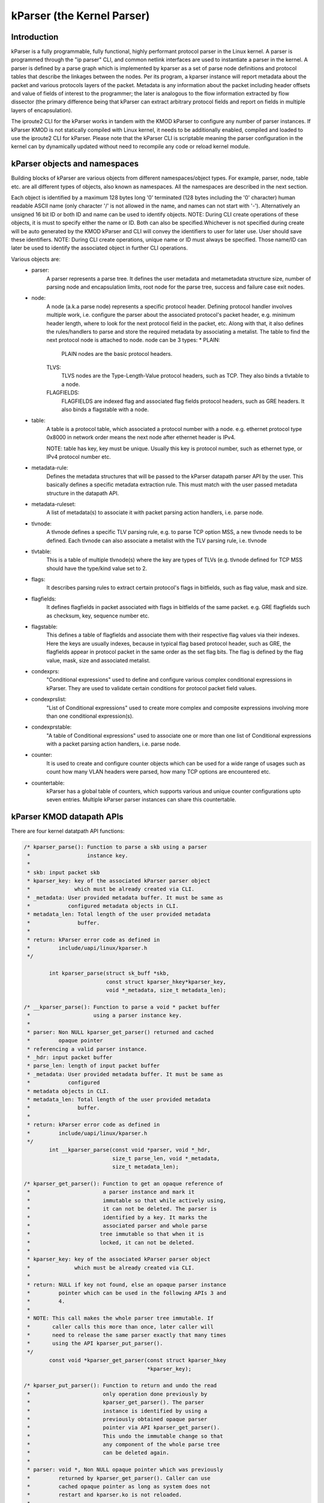 .. SPDX-License-Identifier: GPL-2.0

==========================
kParser (the Kernel Parser)
==========================


Introduction
============

kParser is a fully programmable, fully functional, highly performant
protocol parser in the Linux kernel. A parser is programmed through
the "ip parser" CLI, and common netlink interfaces are used to
instantiate a parser in the kernel. A parser is defined by a parse
graph which is implemented by kparser as a set of parse node definitions
and protocol tables that describe the linkages between the nodes.
Per its program, a kparser instance will report metadata about the
packet and various protocols layers of the packet. Metadata is any
information about the packet including header offsets and value of
fields of interest to the programmer; the later is analogous to the
flow information extracted by flow dissector (the primary difference
being that kParser can extract arbitrary protocol fields and report on
fields in multiple layers of encapsulation).

The iproute2 CLI for the kParser works in tandem with the KMOD kParser
to configure any number of parser instances. If kParser KMOD is not
statically compiled with Linux kernel, it needs to be additionally
enabled, compiled and loaded to use the iproute2 CLI for kParser.
Please note that the kParser CLI is scriptable meaning the parser
configuration in the kernel can by dynamically updated without need to
recompile any code or reload kernel module.

kParser objects and namespaces
==============================

Building blocks of kParser are various objects from different
namespaces/object types. For example, parser, node, table etc. are all
different types of objects, also known as namespaces. All the namespaces
are described in the next section.

Each object is identified by a maximum 128 bytes long '\0' terminated
(128 bytes including the '\0' character) human readable ASCII name
(only character '/' is not allowed in the name, and names can not start
with '-'). Alternatively an unsigned 16 bit ID or both ID and name can
be used to identify objects.
NOTE: During CLI create operations of these objects, it is must to
specify either the name or ID. Both can also be specified.Whichever is
not specified during create will be auto generated by the KMOD kParser
and CLI will convey the identifiers to user for later use. User should
save these identifiers.
NOTE: During CLI create operations, unique name or ID must always be
specified. Those name/ID can later be used to identify the associated
object in further CLI operations.

Various objects are:
	* parser:
		A parser represents a parse tree. It defines the user
		metadata and metametadata structure size, number of
		parsing node and encapsulation limits, root node for the
		parse tree, success and failure case exit nodes.

	* node:
		A node (a.k.a parse node) represents a specific protocol
		header. Defining protocol handler involves multiple
		work, i.e. configure the parser about the associated
		protocol's packet header, e.g. minimum header length,
		where to look for the next protocol field in the packet,
		etc. Along with that, it also defines the rules/handlers
		to parse and store the required metadata by
		associating a metalist. The table to find the next
		protocol node is attached to node.
		node can be 3 types:
		* PLAIN:
			PLAIN nodes are the basic protocol headers.
		TLVS:
			TLVS nodes are the Type-Length-Value protocol
			headers, such as TCP. They also binds a
			tlvtable to a node.
		FLAGFIELDS:
			FLAGFIELDS are indexed flag and associated flag
			fields protocol headers, such as GRE headers.
			It also binds a flagstable with a node.

	* table:
		A table is a protocol table, which associated a protocol
		number with a node. e.g. ethernet protocol type 0x8000
		in network order means the next node after ethernet
		header is IPv4.

		NOTE: table has key, key must be unique. Usually this
		key is protocol number, such as ethernet type, or IPv4
		protocol number etc.

	* metadata-rule:
		Defines the metadata structures that will be passed to
		the kParser datapath parser API by the user. This
		basically defines a specific metadata extraction rule.
		This must match with the user passed metadata structure
		in the datapath API.

	* metadata-ruleset:
		A list of metadata(s) to associate it with packet
		parsing action handlers, i.e. parse node.

	* tlvnode:
		A tlvnode defines a specific TLV parsing rule, e.g. to
		parse TCP option MSS, a new tlvnode needs to be defined.
		Each tlvnode can also associate a metalist with the TLV
		parsing rule, i.e. tlvnode

	* tlvtable:
		This is a table of multiple tlvnode(s) where the key are
		types of TLVs (e.g. tlvnode defined for TCP MSS should
		have the type/kind value set to 2.

	* flags:
		It describes parsing rules to extract certain protocol's
		flags in bitfields, such as flag value, mask and size.

	* flagfields:
		It defines flagfields in packet associated with flags in
		bitfields of the same packet.
		e.g. GRE flagfields such as checksum, key, sequence
		number etc.

	* flagstable:
		This defines a table of flagfields and associate them
		with their respective flag values via their indexes.
		Here the keys are usually indexes, because in typical
		flag based protocol header, such as GRE, the flagfields
		appear in protocol packet in the same order as the set
		flag bits. The flag is defined by the flag value, mask,
		size and associated metalist.

	* condexprs:
		"Conditional expressions" used to define and configure
		various complex conditional expressions in kParser.
		They are used to validate certain conditions for
		protocol packet field values.

	* condexprslist:
		"List of Conditional expressions" used to create
		more complex and composite expressions involving more
		than one conditional expression(s).

	* condexprstable:
		"A table of Conditional expressions" used to
		associate one or more than one list of Conditional
		expressions with a packet parsing action handlers,
		i.e. parse node.

	* counter:
		It is used to create and configure counter objects which
		can be used for a wide range of usages such as count how
		many VLAN headers were parsed, how many TCP options are
		encountered etc.

	* countertable:
		kParser has a global table of counters, which supports
		various and unique counter configurations upto seven
		entries. Multiple kParser parser instances can share
		this countertable.

.. kernel-figure::  parse_graph_example.svg
   :alt:	kParser parse graph example
   :align:	center
   :figwidth:	28em

   An example of kParser parse graph


kParser KMOD datapath APIs
===========================

There are four kernel datatpath API functions:

.. code-block:: c

	/* kparser_parse(): Function to parse a skb using a parser
	 *		    instance key.
	 *
	 * skb: input packet skb
	 * kparser_key: key of the associated kParser parser object
	 *		which must be already created via CLI.
	 * _metadata: User provided metadata buffer. It must be same as
	 *	      configured metadata objects in CLI.
	 * metadata_len: Total length of the user provided metadata
	 *		 buffer.
	 *
	 * return: kParser error code as defined in
	 *	   include/uapi/linux/kparser.h
	 */

		int kparser_parse(struct sk_buff *skb,
				  const struct kparser_hkey*kparser_key,
				  void *_metadata, size_t metadata_len);

	/* __kparser_parse(): Function to parse a void * packet buffer
	 *		      using a parser instance key.
	 *
	 * parser: Non NULL kparser_get_parser() returned and cached
	 *	   opaque pointer
	 * referencing a valid parser instance.
	 * _hdr: input packet buffer
	 * parse_len: length of input packet buffer
	 * _metadata: User provided metadata buffer. It must be same as
	 *	      configured
	 * metadata objects in CLI.
	 * metadata_len: Total length of the user provided metadata
	 *		 buffer.
	 *
	 * return: kParser error code as defined in
	 *	   include/uapi/linux/kparser.h
	 */
		int __kparser_parse(const void *parser, void *_hdr,
				    size_t parse_len, void *_metadata,
				    size_t metadata_len);

	/* kparser_get_parser(): Function to get an opaque reference of
	 *			 a parser instance and mark it
	 *			 immutable so that while actively using,
	 *			 it can not be deleted. The parser is
	 *			 identified by a key. It marks the
	 *			 associated parser and whole parse
	 *			tree immutable so that when it is
	 *			locked, it can not be deleted.
	 *
	 * kparser_key: key of the associated kParser parser object
	 *		which must be already created via CLI.
	 *
	 * return: NULL if key not found, else an opaque parser instance
	 *	   pointer which can be used in the following APIs 3 and
	 *	   4.
	 *
	 * NOTE: This call makes the whole parser tree immutable. If
	 *	 caller calls this more than once, later caller will
	 *	 need to release the same parser exactly that many times
	 *	 using the API kparser_put_parser().
	 */
		const void *kparser_get_parser(const struct kparser_hkey
					       *kparser_key);

	/* kparser_put_parser(): Function to return and undo the read
	 *			 only operation done previously by
	 *			 kparser_get_parser(). The parser
	 *			 instance is identified by using a
	 *			 previously obtained opaque parser
	 *			 pointer via API kparser_get_parser().
	 *			 This undo the immutable change so that
	 *			 any component of the whole parse tree
	 *			 can be deleted again.
	 *
	 * parser: void *, Non NULL opaque pointer which was previously
	 *	   returned by kparser_get_parser(). Caller can use
	 *	   cached opaque pointer as long as system does not
	 *	   restart and kparser.ko is not reloaded.
	 *
	 * return: boolean, true if put operation is success, else
	 *	   false.
	 *
	 * NOTE: This call makes the whole parser tree deletable for the
	 *	 very last call.
	 */

		bool kparser_put_parser(const void *parser);

Example: Five tuple parser with header offsets
==============================================

Now we can refer to an example kParser configuration which can parse
simple IPv4 five tuples, i.e. IPv4 header offset, offset of IPv4
addresses, IPv4 protocol number, L4 header offset (i.e. TCP/UDP) and
L4 port numbers. The sample ip commands are:

.. code-block:: shell

	ip parser create md-rule name md.iphdr_offset type offset \
		md-off 0
	ip parser create md-rule name md.ipaddrs src-hdr-off 12 \
		length 8 md-off 4
	ip parser create md-rule name md.l4_hdr.offset type offset \
		md-off 2
	ip parser create md-rule name md.ports src-hdr-off 0 \
		length 4 md-off 12 isendianneeded true
	ip parser create node name node.ports hdr.minlen 4 \
		md-rule md.l4_hdr.offset md-rule md.ports
	ip parser create node name node.ipv4 hdr.minlen 20 \
		hdr.len-field-off 0 hdr.len-field-len 1 \
		hdr.len-field-mask 0x0f hdr.len-field-multiplier 4 \
		nxt.field-off 9 nxt.field-len 1 \
		nxt.table-ent 6:node.ports \
		nxt.table-ent 17:node.ports md-rule md.iphdr_offset \
		md-rule md.ipaddrs
	ip parser create node name node.ether hdr.minlen 14 \
		nxt.offset 12 nxt.length 2 \
		nxt.table-ent 0x800:node.ipv4
	ip parser create parser name tuple_parser rootnode node.ether \
		base-metametadata-size 14

This sample parser will parse Ethernet/IPv4 to UDP and TCP, report the
offsets of the innermost IP and TCP or UDP header, extract IPv4
addresses and UDP or TCP ports (into a frame).
